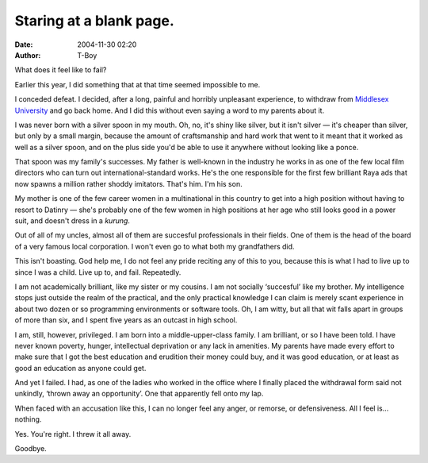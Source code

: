 Staring at a blank page.
########################
:date: 2004-11-30 02:20
:author: T-Boy

What does it feel like to fail?

.. raw:: html

   </p>

Earlier this year, I did something that at that time seemed impossible
to me.

.. raw:: html

   </p>

I conceded defeat. I decided, after a long, painful and horribly
unpleasant experience, to withdraw from `Middlesex University`_ and go
back home. And I did this without even saying a word to my parents about
it.

.. raw:: html

   </p>

I was never born with a silver spoon in my mouth. Oh, no, it's shiny
like silver, but it isn't silver — it's cheaper than silver, but only by
a small margin, because the amount of craftsmanship and hard work that
went to it meant that it worked as well as a silver spoon, and on the
plus side you'd be able to use it anywhere without looking like a ponce.

.. raw:: html

   </p>

That spoon was my family's successes. My father is well-known in the
industry he works in as one of the few local film directors who can turn
out international-standard works. He's the one responsible for the first
few brilliant Raya ads that now spawns a million rather shoddy
imitators. That's him. I'm his son.

.. raw:: html

   </p>

My mother is one of the few career women in a multinational in this
country to get into a high position without having to resort to Datinry
— she's probably one of the few women in high positions at her age who
still looks good in a power suit, and doesn't dress in a *kurung*.

.. raw:: html

   </p>

Out of all of my uncles, almost all of them are succesful professionals
in their fields. One of them is the head of the board of a very famous
local corporation. I won't even go to what both my grandfathers did.

.. raw:: html

   </p>

This isn't boasting. God help me, I do not feel any pride reciting any
of this to you, because this is what I had to live up to since I was a
child. Live up to, and fail. Repeatedly.

.. raw:: html

   </p>

I am not academically brilliant, like my sister or my cousins. I am not
socially ‘succesful’ like my brother. My intelligence stops just outside
the realm of the practical, and the only practical knowledge I can claim
is merely scant experience in about two dozen or so programming
environments or software tools. Oh, I am witty, but all that wit falls
apart in groups of more than six, and I spent five years as an outcast
in high school.

.. raw:: html

   </p>

I am, still, however, privileged. I am born into a middle-upper-class
family. I am brilliant, or so I have been told. I have never known
poverty, hunger, intellectual deprivation or any lack in amenities. My
parents have made every effort to make sure that I got the best
education and erudition their money could buy, and it was good
education, or at least as good an education as anyone could get.

.. raw:: html

   </p>

And yet I failed. I had, as one of the ladies who worked in the office
where I finally placed the withdrawal form said not unkindly, ‘thrown
away an opportunity’. One that apparently fell onto my lap.

.. raw:: html

   </p>

When faced with an accusation like this, I can no longer feel any anger,
or remorse, or defensiveness. All I feel is… nothing.

.. raw:: html

   </p>

Yes. You're right. I threw it all away.

.. raw:: html

   </p>

Goodbye.

.. raw:: html

   </p>

.. _Middlesex University: http://www.mdx.ac.uk/
